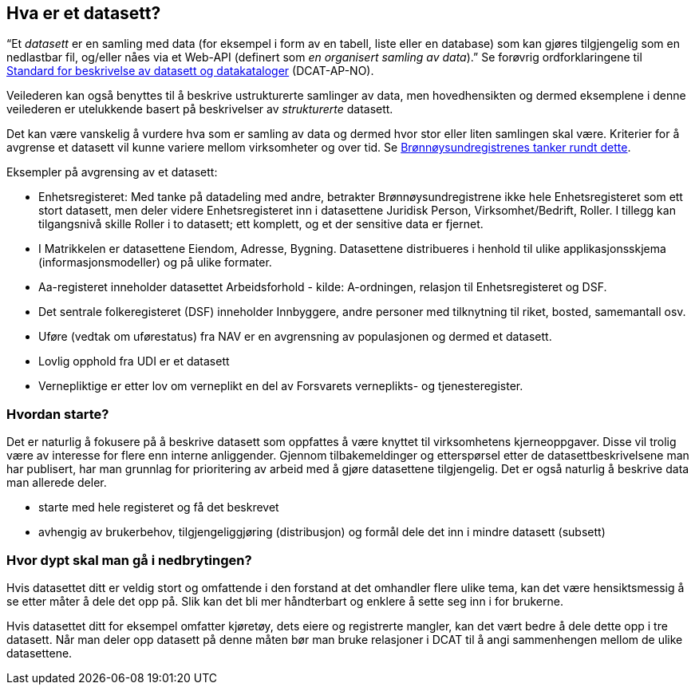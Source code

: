 == Hva er et datasett?

“Et _datasett_ er en samling med data (for eksempel i form av en tabell, liste eller en database)  som kan gjøres tilgjengelig som en nedlastbar fil, og/eller nåes via et Web-API (definert som _en organisert samling av data_).” Se forøvrig ordforklaringene til https://doc.difi.no/dcat-ap-no/#_ord_uttrykk_og_forkortelser[Standard for beskrivelse av datasett og datakataloger] (DCAT-AP-NO).

Veilederen kan også benyttes til å beskrive ustrukturerte samlinger av data, men hovedhensikten og dermed eksemplene i denne veilederen er utelukkende basert på beskrivelser av _strukturerte_ datasett.

Det kan være vanskelig å vurdere hva som er samling av data og dermed hvor stor eller liten samlingen skal være. Kriterier for å avgrense et datasett vil kunne variere mellom virksomheter og over tid. Se https://www.difi.no/artikkel/2016/06/erfaringer-med-bestemme-hva-et-datasett-er-og-hvilke-datasett-som-skal-beskrives[Brønnøysundregistrenes tanker rundt dette].

Eksempler på avgrensing av et datasett:

 * Enhetsregisteret: Med tanke på datadeling med andre, betrakter Brønnøysundregistrene ikke hele Enhetsregisteret som ett stort datasett, men deler videre Enhetsregisteret inn i datasettene Juridisk Person, Virksomhet/Bedrift, Roller. I tillegg kan tilgangsnivå skille Roller i to datasett; ett komplett, og et der sensitive data er fjernet.
 * I Matrikkelen er datasettene Eiendom, Adresse, Bygning. Datasettene distribueres i henhold til ulike applikasjonsskjema (informasjonsmodeller) og på ulike formater.
 * Aa-registeret inneholder datasettet Arbeidsforhold - kilde: A-ordningen, relasjon til Enhetsregisteret og DSF.
 * Det sentrale folkeregisteret (DSF) inneholder Innbyggere, andre personer med tilknytning til riket, bosted, samemantall osv.
 * Uføre (vedtak om uførestatus) fra NAV er en avgrensning av populasjonen og dermed et datasett.
 * Lovlig opphold fra UDI er et datasett
 * Vernepliktige er etter lov om verneplikt en del av Forsvarets verneplikts- og tjenesteregister.

=== Hvordan starte?

Det er naturlig å fokusere på å beskrive datasett som oppfattes å være knyttet til virksomhetens kjerneoppgaver. Disse vil trolig være av interesse for flere enn interne anliggender. Gjennom tilbakemeldinger og etterspørsel etter de datasettbeskrivelsene man har publisert, har man grunnlag for prioritering av arbeid med å gjøre datasettene tilgjengelig. Det er også naturlig å beskrive data man allerede deler.

 * starte med hele registeret og få det beskrevet
 * avhengig av brukerbehov, tilgjengeliggjøring (distribusjon) og formål dele det inn i mindre datasett (subsett)

=== Hvor dypt skal man gå i nedbrytingen?

Hvis datasettet ditt er veldig stort og omfattende i den forstand at det omhandler flere ulike tema, kan det være hensiktsmessig å se etter måter å dele det opp på. Slik kan det bli mer håndterbart og enklere å sette seg inn i for brukerne.

Hvis datasettet ditt for eksempel omfatter kjøretøy, dets eiere og registrerte mangler, kan det vært bedre å dele dette opp i tre datasett. Når man deler opp datasett på denne måten bør man bruke relasjoner i DCAT til å angi sammenhengen mellom de ulike datasettene.
